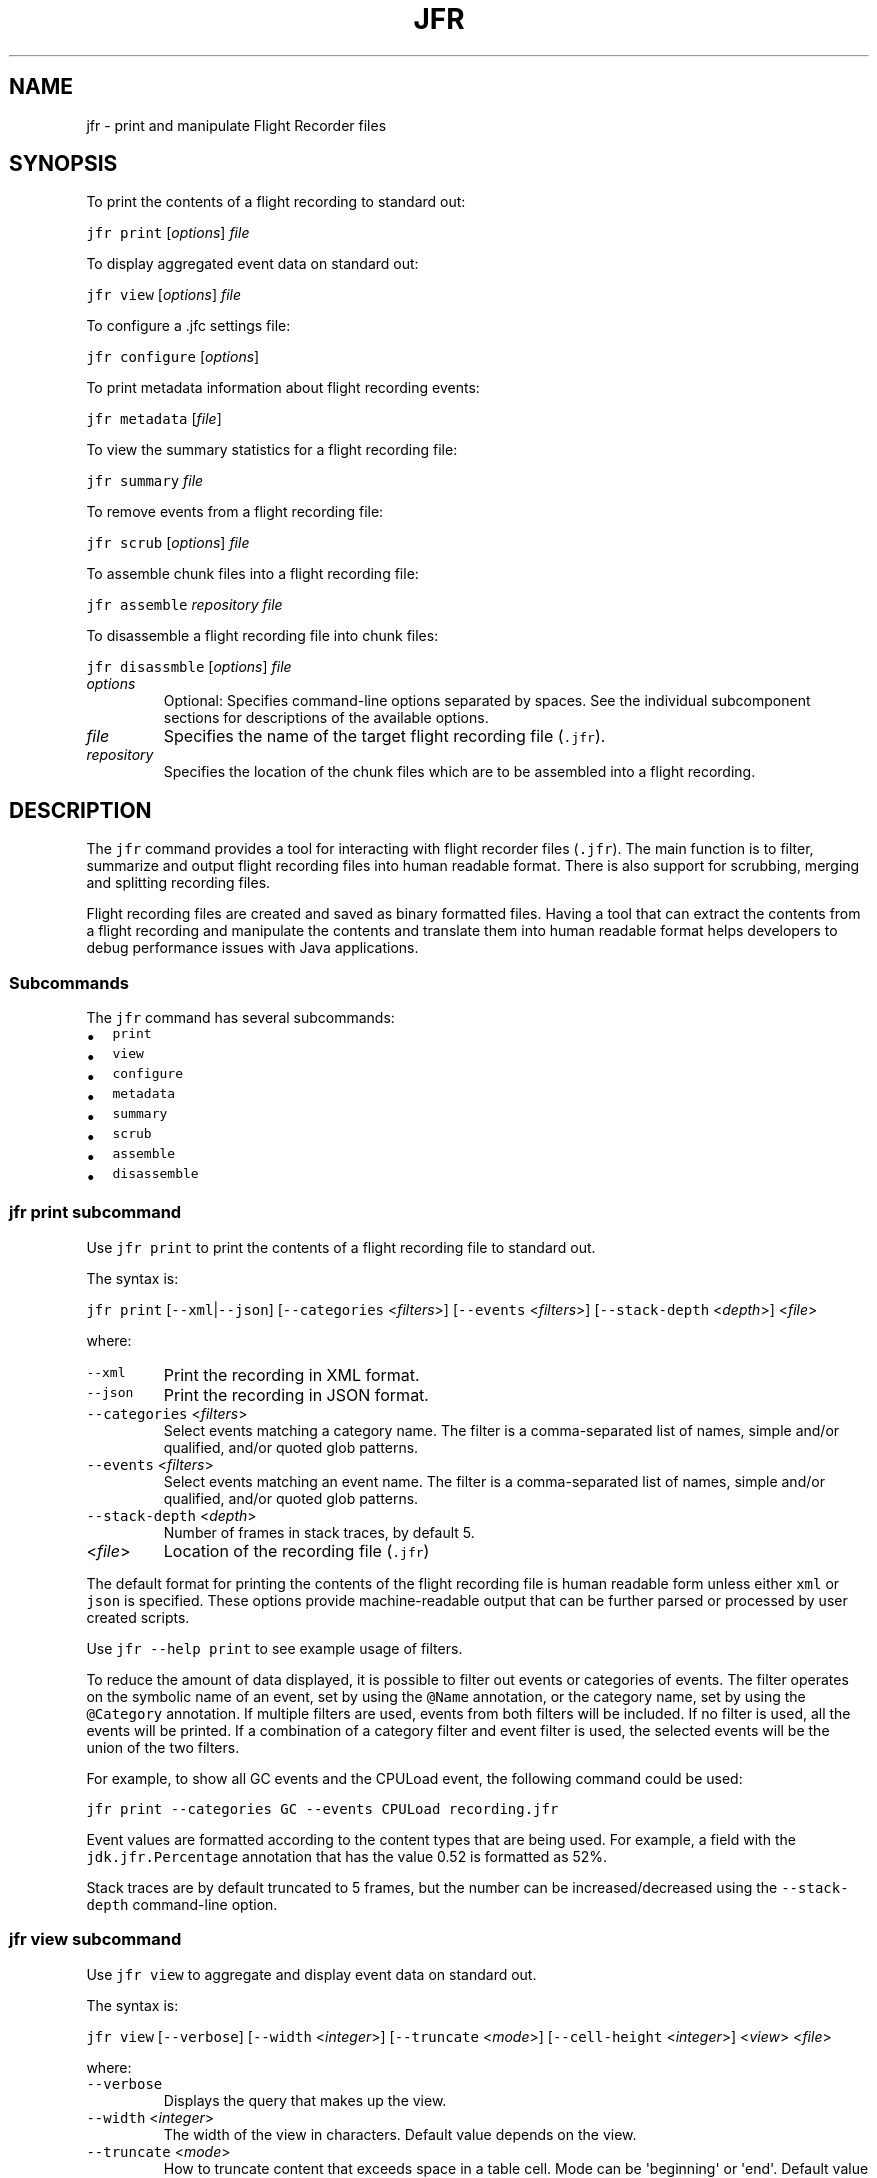 .\" Copyright (c) 2019, 2023, Oracle and/or its affiliates. All rights reserved.
.\" DO NOT ALTER OR REMOVE COPYRIGHT NOTICES OR THIS FILE HEADER.
.\"
.\" This code is free software; you can redistribute it and/or modify it
.\" under the terms of the GNU General Public License version 2 only, as
.\" published by the Free Software Foundation.
.\"
.\" This code is distributed in the hope that it will be useful, but WITHOUT
.\" ANY WARRANTY; without even the implied warranty of MERCHANTABILITY or
.\" FITNESS FOR A PARTICULAR PURPOSE.  See the GNU General Public License
.\" version 2 for more details (a copy is included in the LICENSE file that
.\" accompanied this code).
.\"
.\" You should have received a copy of the GNU General Public License version
.\" 2 along with this work; if not, write to the Free Software Foundation,
.\" Inc., 51 Franklin St, Fifth Floor, Boston, MA 02110-1301 USA.
.\"
.\" Please contact Oracle, 500 Oracle Parkway, Redwood Shores, CA 94065 USA
.\" or visit www.oracle.com if you need additional information or have any
.\" questions.
.\"
.\" Automatically generated by Pandoc 2.19.2
.\"
.\" Define V font for inline verbatim, using C font in formats
.\" that render this, and otherwise B font.
.ie "\f[CB]x\f[R]"x" \{\
. ftr V B
. ftr VI BI
. ftr VB B
. ftr VBI BI
.\}
.el \{\
. ftr V CR
. ftr VI CI
. ftr VB CB
. ftr VBI CBI
.\}
.TH "JFR" "1" "2023" "JDK 21" "JDK Commands"
.hy
.SH NAME
.PP
jfr - print and manipulate Flight Recorder files
.SH SYNOPSIS
.PP
To print the contents of a flight recording to standard out:
.PP
\f[V]jfr\f[R] \f[V]print\f[R] [\f[I]options\f[R]] \f[I]file\f[R]
.PP
To display aggregated event data on standard out:
.PP
\f[V]jfr\f[R] \f[V]view\f[R] [\f[I]options\f[R]] \f[I]file\f[R]
.PP
To configure a .jfc settings file:
.PP
\f[V]jfr\f[R] \f[V]configure\f[R] [\f[I]options\f[R]]
.PP
To print metadata information about flight recording events:
.PP
\f[V]jfr\f[R] \f[V]metadata\f[R] [\f[I]file\f[R]]
.PP
To view the summary statistics for a flight recording file:
.PP
\f[V]jfr\f[R] \f[V]summary\f[R] \f[I]file\f[R]
.PP
To remove events from a flight recording file:
.PP
\f[V]jfr\f[R] \f[V]scrub\f[R] [\f[I]options\f[R]] \f[I]file\f[R]
.PP
To assemble chunk files into a flight recording file:
.PP
\f[V]jfr\f[R] \f[V]assemble\f[R] \f[I]repository\f[R] \f[I]file\f[R]
.PP
To disassemble a flight recording file into chunk files:
.PP
\f[V]jfr\f[R] \f[V]disassmble\f[R] [\f[I]options\f[R]] \f[I]file\f[R]
.TP
\f[I]options\f[R]
Optional: Specifies command-line options separated by spaces.
See the individual subcomponent sections for descriptions of the
available options.
.TP
\f[I]file\f[R]
Specifies the name of the target flight recording file (\f[V].jfr\f[R]).
.TP
\f[I]repository\f[R]
Specifies the location of the chunk files which are to be assembled into
a flight recording.
.SH DESCRIPTION
.PP
The \f[V]jfr\f[R] command provides a tool for interacting with flight
recorder files (\f[V].jfr\f[R]).
The main function is to filter, summarize and output flight recording
files into human readable format.
There is also support for scrubbing, merging and splitting recording
files.
.PP
Flight recording files are created and saved as binary formatted files.
Having a tool that can extract the contents from a flight recording and
manipulate the contents and translate them into human readable format
helps developers to debug performance issues with Java applications.
.SS Subcommands
.PP
The \f[V]jfr\f[R] command has several subcommands:
.IP \[bu] 2
\f[V]print\f[R]
.IP \[bu] 2
\f[V]view\f[R]
.IP \[bu] 2
\f[V]configure\f[R]
.IP \[bu] 2
\f[V]metadata\f[R]
.IP \[bu] 2
\f[V]summary\f[R]
.IP \[bu] 2
\f[V]scrub\f[R]
.IP \[bu] 2
\f[V]assemble\f[R]
.IP \[bu] 2
\f[V]disassemble\f[R]
.SS \f[V]jfr print\f[R] subcommand
.PP
Use \f[V]jfr print\f[R] to print the contents of a flight recording file
to standard out.
.PP
The syntax is:
.PP
\f[V]jfr print\f[R] [\f[V]--xml\f[R]|\f[V]--json\f[R]]
[\f[V]--categories\f[R] <\f[I]filters\f[R]>] [\f[V]--events\f[R]
<\f[I]filters\f[R]>] [\f[V]--stack-depth\f[R] <\f[I]depth\f[R]>]
<\f[I]file\f[R]>
.PP
where:
.TP
\f[V]--xml\f[R]
Print the recording in XML format.
.TP
\f[V]--json\f[R]
Print the recording in JSON format.
.TP
\f[V]--categories\f[R] <\f[I]filters\f[R]>
Select events matching a category name.
The filter is a comma-separated list of names, simple and/or qualified,
and/or quoted glob patterns.
.TP
\f[V]--events\f[R] <\f[I]filters\f[R]>
Select events matching an event name.
The filter is a comma-separated list of names, simple and/or qualified,
and/or quoted glob patterns.
.TP
\f[V]--stack-depth\f[R] <\f[I]depth\f[R]>
Number of frames in stack traces, by default 5.
.TP
<\f[I]file\f[R]>
Location of the recording file (\f[V].jfr\f[R])
.PP
The default format for printing the contents of the flight recording
file is human readable form unless either \f[V]xml\f[R] or
\f[V]json\f[R] is specified.
These options provide machine-readable output that can be further parsed
or processed by user created scripts.
.PP
Use \f[V]jfr --help print\f[R] to see example usage of filters.
.PP
To reduce the amount of data displayed, it is possible to filter out
events or categories of events.
The filter operates on the symbolic name of an event, set by using the
\f[V]\[at]Name\f[R] annotation, or the category name, set by using the
\f[V]\[at]Category\f[R] annotation.
If multiple filters are used, events from both filters will be included.
If no filter is used, all the events will be printed.
If a combination of a category filter and event filter is used, the
selected events will be the union of the two filters.
.PP
For example, to show all GC events and the CPULoad event, the following
command could be used:
.PP
\f[V]jfr print --categories GC --events CPULoad recording.jfr\f[R]
.PP
Event values are formatted according to the content types that are being
used.
For example, a field with the \f[V]jdk.jfr.Percentage\f[R] annotation
that has the value 0.52 is formatted as 52%.
.PP
Stack traces are by default truncated to 5 frames, but the number can be
increased/decreased using the \f[V]--stack-depth\f[R] command-line
option.
.SS \f[V]jfr view\f[R] subcommand
.PP
Use \f[V]jfr view\f[R] to aggregate and display event data on standard
out.
.PP
The syntax is:
.PP
\f[V]jfr view\f[R] [\f[V]--verbose\f[R]] [\f[V]--width\f[R]
<\f[I]integer\f[R]>] [\f[V]--truncate\f[R] <\f[I]mode\f[R]>]
[\f[V]--cell-height\f[R] <\f[I]integer\f[R]>] <\f[I]view\f[R]>
<\f[I]file\f[R]>
.PP
where:
.TP
\f[V]--verbose\f[R]
Displays the query that makes up the view.
.TP
\f[V]--width\f[R] <\f[I]integer\f[R]>
The width of the view in characters.
Default value depends on the view.
.TP
\f[V]--truncate\f[R] <\f[I]mode\f[R]>
How to truncate content that exceeds space in a table cell.
Mode can be \[aq]beginning\[aq] or \[aq]end\[aq].
Default value is \[aq]end\[aq].
.TP
\f[V]--cell-height\f[R] <\f[I]integer\f[R]>
Maximum number of rows in a table cell.
Default value depends on the view.
.TP
<\f[I]view\f[R]>
Name of the view or event type to display.
Use \f[V]jfr --help view\f[R] to see a list of available views.
.TP
<\f[I]file\f[R]>
Location of the recording file (.jfr)
.PP
The <\f[I]view\f[R]> parameter can be an event type name.
Use the \f[V]jfr view types <file>\f[R] to see a list.
To display all views, use \f[V]jfr view all-views <file>\f[R].
To display all events, use \f[V]jfr view all-events <file>\f[R].
.SS \f[V]jfr configure\f[R] subcommand
.PP
Use \f[V]jfr configure\f[R] to configure a .jfc settings file.
.PP
The syntax is:
.PP
\f[V]jfr configure\f[R] [--interactive] [--verbose] [--input ] [--output
] [option=value]* [event-setting=value]*
.TP
\f[V]--interactive\f[R]
Interactive mode where the configuration is determined by a set of
questions.
.TP
\f[V]--verbose\f[R]
Displays the modified settings.
.TP
\f[V]--input\f[R] <\f[I]files\f[R]>
A comma-separated list of .jfc files from which the new configuration is
based.
If no file is specified, the default file in the JDK is used
(default.jfc).
If \[aq]none\[aq] is specified, the new configuration starts empty.
.TP
\f[V]--output\f[R] <\f[I]file\f[R]>
The filename of the generated output file.
If not specified, the filename custom.jfc will be used.
.TP
\f[I]option=value\f[R]
The option value to modify.
To see available options, use \f[V]jfr help configure\f[R]
.TP
\f[I]event-setting=value\f[R]
The event setting value to modify.
Use the form:
<\f[I]event-name\f[R]>#<\f[I]setting-name\f[R]>=<\f[I]value\f[R]> To add
a new event setting, prefix the event name with \[aq]+\[aq].
.PP
The whitespace delimiter can be omitted for timespan values, i.e.
20ms.
For more information about the settings syntax, see Javadoc of the
jdk.jfr package.
.SS \f[V]jfr metadata\f[R] subcommand
.PP
Use \f[V]jfr metadata\f[R] to display information about events, such as
event names, categories and field layout within a flight recording file.
.PP
The syntax is:
.PP
\f[V]jfr metadata\f[R] [--categories ] [--events ] []
.TP
\f[V]--categories\f[R] <\f[I]filter\f[R]>
Select events matching a category name.
The filter is a comma-separated list of names, simple and/or qualified,
and/or quoted glob patterns.
.TP
\f[V]--events\f[R] <\f[I]filter\f[R]>
Select events matching an event name.
The filter is a comma-separated list of names, simple and/or qualified,
and/or quoted glob patterns.
.TP
<\f[I]file\f[R]>
Location of the recording file (.jfr)
.PP
If the parameter is omitted, metadata from the JDK where the
\[aq]jfr\[aq] tool is located will be used.
.SS \f[V]jfr summary\f[R] subcommand
.PP
Use \f[V]jfr summary\f[R] to print statistics for a recording.
For example, a summary can illustrate the number of recorded events and
how much disk space they used.
This is useful for troubleshooting and understanding the impact of event
settings.
.PP
The syntax is:
.PP
\f[V]jfr summary\f[R] <\f[I]file\f[R]>
.PP
where:
.TP
<\f[I]file\f[R]>
Location of the flight recording file (\f[V].jfr\f[R])
.SS \f[V]jfr scrub\f[R] subcommand
.PP
Use \f[V]jfr scrub\f[R] to remove sensitive contents from a file or to
reduce its size.
.PP
The syntax is:
.PP
\f[V]jfr scrub\f[R] [--include-events <\f[I]filter\f[R]>]
[--exclude-events <\f[I]filter\f[R]>] [--include-categories
<\f[I]filter\f[R]>] [--exclude-categories <\f[I]filter\f[R]>]
[--include-threads <\f[I]filter\f[R]>] [--exclude-threads
<\f[I]filter\f[R]>] <\f[I]input-file\f[R]> [<\f[I]output-file\f[R]>]
.TP
\f[V]--include-events\f[R] <\f[I]filter\f[R]>
Select events matching an event name.
.TP
\f[V]--exclude-events\f[R] <\f[I]filter\f[R]>
Exclude events matching an event name.
.TP
\f[V]--include-categories\f[R] <\f[I]filter\f[R]>
Select events matching a category name.
.TP
\f[V]--exclude-categories\f[R] <\f[I]filter\f[R]>
Exclude events matching a category name.
.TP
\f[V]--include-threads\f[R] <\f[I]filter\f[R]>
Select events matching a thread name.
.TP
\f[V]--exclude-threads\f[R] <\f[I]filter\f[R]>
Exclude events matching a thread name.
.TP
<\f[I]input-file\f[R]>
The input file to read events from.
.TP
<\f[I]output-file\f[R]>
The output file to write filter events to.
If no file is specified, it will be written to the same path as the
input file, but with \[dq]-scrubbed\[dq] appended to the filename.
.PP
The filter is a comma-separated list of names, simple and/or qualified,
and/or quoted glob patterns.
If multiple filters are used, they are applied in the specified order.
.SS \f[V]jfr assemble\f[R] subcommand
.PP
Use jfr \f[V]assemble\f[R] to assemble chunk files into a recording
file.
.PP
The syntax is:
.PP
\f[V]jfr assemble\f[R] <\f[I]repository\f[R]> <\f[I]file\f[R]>
.PP
where:
.TP
<\f[I]repository\f[R]>
Directory where the repository containing chunk files is located.
.TP
<\f[I]file\f[R]>
Location of the flight recording file (\f[V].jfr\f[R]).
.PP
Flight recording information is written in chunks.
A chunk contains all of the information necessary for parsing.
A chunk typically contains events useful for troubleshooting.
If a JVM should crash, these chunks can be recovered and used to create
a flight recording file using this \f[V]jfr assemble\f[R] command.
These chunk files are concatenated in chronological order and chunk
files that are not finished (.part) are excluded.
.SS \f[V]jfr disassemble\f[R] subcommand
.PP
Use \f[V]jfr disassemble\f[R] to decompose a flight recording file into
its chunk file pieces.
.PP
The syntax is:
.PP
\f[V]jfr disassemble\f[R] [\f[V]--max-chunks\f[R] <\f[I]chunks\f[R]>]
[\f[V]--output\f[R] <\f[I]directory\f[R]>] <\f[I]file\f[R]>
.PP
where:
.TP
\f[V]--output\f[R] <\f[I]directory\f[R]>
The location to write the disassembled file, by default the current
directory
.TP
\f[V]--max-chunks\f[R] <\f[I]chunks\f[R]>
Maximum number of chunks per file, by default 5.
The chunk size varies, but is typically around 15 MB.
.TP
\f[V]--max-size\f[R] <\f[I]size\f[R]>
Maximum number of bytes per file.
.TP
<\f[I]file\f[R]>
Location of the flight recording file (\f[V].jfr\f[R])
.PP
This function can be useful for repairing a broken file by removing the
faulty chunk.
It can also be used to reduce the size of a file that is too large to
transfer.
The resulting chunk files are named \f[V]myfile_1.jfr\f[R],
\f[V]myfile_2.jfr\f[R], etc.
If needed, the resulting file names will be padded with zeros to
preserve chronological order.
For example, the chunk file name is \f[V]myfile_001.jfr\f[R] if the
recording consists of more than 100 chunks.
.SS jfr version and help subcommands
.PP
Use \f[V]jfr --version\f[R] or \f[V]jfr version\f[R] to view the version
string information for this jfr command.
.PP
To get help on any of the jfr subcommands, use:
.PP
\f[V]jfr <--help|help>\f[R] [\f[I]subcommand\f[R]]
.PP
where:
.PP
[\f[I]subcommand\f[R]] is any of:
.IP \[bu] 2
\f[V]print\f[R]
.IP \[bu] 2
\f[V]view\f[R]
.IP \[bu] 2
\f[V]configure\f[R]
.IP \[bu] 2
\f[V]metadata\f[R]
.IP \[bu] 2
\f[V]summary\f[R]
.IP \[bu] 2
\f[V]scrub\f[R]
.IP \[bu] 2
\f[V]assemble\f[R]
.IP \[bu] 2
\f[V]disassemble\f[R]
